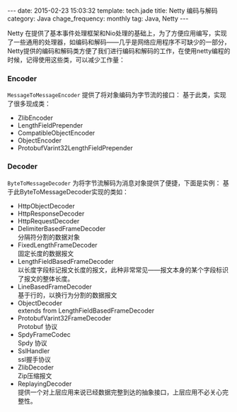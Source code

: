 #+BEGIN_HTML
---
date: 2015-02-23 15:03:32
template: tech.jade
title: Netty 编码与解码
category: Java
chage_frequency: monthly
tag: Java, Netty
---
#+END_HTML
#+OPTIONS: toc:nil
#+TOC: headlines 2

Netty 在提供了基本事件处理框架和Nio处理的基础上，为了方便应用编写，实现了一些通用的处理器，如编码和解码——几乎是网络应用程序不可缺少的一部分，Netty提供的编码和解码类方便了我们进行编码和解码的工作，在使用netty编程的时候，记得使用这些类，可以减少工作量：
*** Encoder
=MessageToMessageEncoder= 提供了将对象编码为字节流的接口：
基于此类，实现了很多现成类：
- ZlibEncoder
- LengthFieldPrepender
- CompatibleObjectEncoder
- ObjectEncoder 
- ProtobufVarint32LengthFieldPrepender
*** Decoder
=ByteToMessageDecoder= 为将字节流解码为消息对象提供了便捷，下面是实例：
基于此ByteToMessageDecoder实现的类如：
- HttpObjectDecoder 
- HttpResponseDecoder
- HttpRequestDecoder
- DelimiterBasedFrameDecoder \\
  分隔符分割的数据对象
- FixedLengthFrameDecoder \\
  固定长度的数据报文
- LengthFieldBasedFrameDecoder \\
  以长度字段标记报文长度的报文，此种非常常见——报文本身的某个字段标识了报文的整体长度。
- LineBasedFrameDecoder \\
  基于行的，以换行为分割的数据报文
- ObjectDecoder \\
  extends from  LengthFieldBasedFrameDecoder
- ProtobufVarint32FrameDecoder \\
  Protobuf 协议
- SpdyFrameCodec \\
  Spdy 协议
- SslHandler \\
  ssl握手协议
- ZlibDecoder \\
  Zip压缩报文
- ReplayingDecoder \\
  提供一个对上层应用来说已经数据完整到达的抽象接口，上层应用不必关心完整性。
